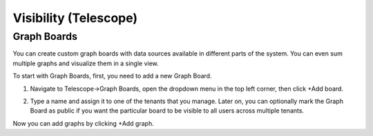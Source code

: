 **********************
Visibility (Telescope)
**********************

Graph Boards
=================
You can create custom graph boards with data sources available in different parts of the system. You can even sum multiple graphs and visualize them in a single view.

To start with Graph Boards, first, you need to add a new Graph Board. 

1. Navigate to Telescope→Graph Boards, open the dropdown menu in the top left corner, then click +Add board.

.. image:: images/telescope.png
    :align: center
    
2. Type a name and assign it to one of the tenants that you manage. Later on, you can optionally mark the Graph Board as public if you want the particular board to be visible to all users across multiple tenants.  

.. image:: images/createboard.png
    :align: center
    
Now you can add graphs by clicking +Add graph. 
